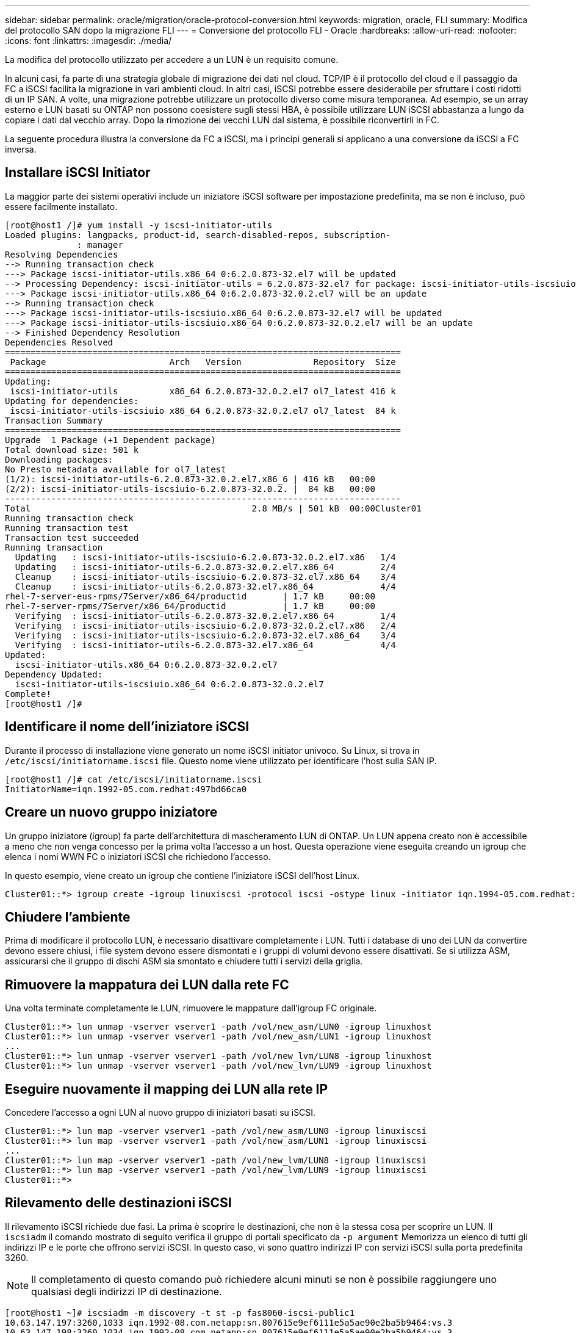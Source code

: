 ---
sidebar: sidebar 
permalink: oracle/migration/oracle-protocol-conversion.html 
keywords: migration, oracle, FLI 
summary: Modifica del protocollo SAN dopo la migrazione FLI 
---
= Conversione del protocollo FLI - Oracle
:hardbreaks:
:allow-uri-read: 
:nofooter: 
:icons: font
:linkattrs: 
:imagesdir: ./media/


[role="lead"]
La modifica del protocollo utilizzato per accedere a un LUN è un requisito comune.

In alcuni casi, fa parte di una strategia globale di migrazione dei dati nel cloud. TCP/IP è il protocollo del cloud e il passaggio da FC a iSCSI facilita la migrazione in vari ambienti cloud. In altri casi, iSCSI potrebbe essere desiderabile per sfruttare i costi ridotti di un IP SAN. A volte, una migrazione potrebbe utilizzare un protocollo diverso come misura temporanea. Ad esempio, se un array esterno e LUN basati su ONTAP non possono coesistere sugli stessi HBA, è possibile utilizzare LUN iSCSI abbastanza a lungo da copiare i dati dal vecchio array. Dopo la rimozione dei vecchi LUN dal sistema, è possibile riconvertirli in FC.

La seguente procedura illustra la conversione da FC a iSCSI, ma i principi generali si applicano a una conversione da iSCSI a FC inversa.



== Installare iSCSI Initiator

La maggior parte dei sistemi operativi include un iniziatore iSCSI software per impostazione predefinita, ma se non è incluso, può essere facilmente installato.

....
[root@host1 /]# yum install -y iscsi-initiator-utils
Loaded plugins: langpacks, product-id, search-disabled-repos, subscription-
              : manager
Resolving Dependencies
--> Running transaction check
---> Package iscsi-initiator-utils.x86_64 0:6.2.0.873-32.el7 will be updated
--> Processing Dependency: iscsi-initiator-utils = 6.2.0.873-32.el7 for package: iscsi-initiator-utils-iscsiuio-6.2.0.873-32.el7.x86_64
---> Package iscsi-initiator-utils.x86_64 0:6.2.0.873-32.0.2.el7 will be an update
--> Running transaction check
---> Package iscsi-initiator-utils-iscsiuio.x86_64 0:6.2.0.873-32.el7 will be updated
---> Package iscsi-initiator-utils-iscsiuio.x86_64 0:6.2.0.873-32.0.2.el7 will be an update
--> Finished Dependency Resolution
Dependencies Resolved
=============================================================================
 Package                        Arch   Version              Repository  Size
=============================================================================
Updating:
 iscsi-initiator-utils          x86_64 6.2.0.873-32.0.2.el7 ol7_latest 416 k
Updating for dependencies:
 iscsi-initiator-utils-iscsiuio x86_64 6.2.0.873-32.0.2.el7 ol7_latest  84 k
Transaction Summary
=============================================================================
Upgrade  1 Package (+1 Dependent package)
Total download size: 501 k
Downloading packages:
No Presto metadata available for ol7_latest
(1/2): iscsi-initiator-utils-6.2.0.873-32.0.2.el7.x86_6 | 416 kB   00:00
(2/2): iscsi-initiator-utils-iscsiuio-6.2.0.873-32.0.2. |  84 kB   00:00
-----------------------------------------------------------------------------
Total                                           2.8 MB/s | 501 kB  00:00Cluster01
Running transaction check
Running transaction test
Transaction test succeeded
Running transaction
  Updating   : iscsi-initiator-utils-iscsiuio-6.2.0.873-32.0.2.el7.x86   1/4
  Updating   : iscsi-initiator-utils-6.2.0.873-32.0.2.el7.x86_64         2/4
  Cleanup    : iscsi-initiator-utils-iscsiuio-6.2.0.873-32.el7.x86_64    3/4
  Cleanup    : iscsi-initiator-utils-6.2.0.873-32.el7.x86_64             4/4
rhel-7-server-eus-rpms/7Server/x86_64/productid       | 1.7 kB     00:00
rhel-7-server-rpms/7Server/x86_64/productid           | 1.7 kB     00:00
  Verifying  : iscsi-initiator-utils-6.2.0.873-32.0.2.el7.x86_64         1/4
  Verifying  : iscsi-initiator-utils-iscsiuio-6.2.0.873-32.0.2.el7.x86   2/4
  Verifying  : iscsi-initiator-utils-iscsiuio-6.2.0.873-32.el7.x86_64    3/4
  Verifying  : iscsi-initiator-utils-6.2.0.873-32.el7.x86_64             4/4
Updated:
  iscsi-initiator-utils.x86_64 0:6.2.0.873-32.0.2.el7
Dependency Updated:
  iscsi-initiator-utils-iscsiuio.x86_64 0:6.2.0.873-32.0.2.el7
Complete!
[root@host1 /]#
....


== Identificare il nome dell'iniziatore iSCSI

Durante il processo di installazione viene generato un nome iSCSI initiator univoco. Su Linux, si trova in `/etc/iscsi/initiatorname.iscsi` file. Questo nome viene utilizzato per identificare l'host sulla SAN IP.

....
[root@host1 /]# cat /etc/iscsi/initiatorname.iscsi
InitiatorName=iqn.1992-05.com.redhat:497bd66ca0
....


== Creare un nuovo gruppo iniziatore

Un gruppo iniziatore (igroup) fa parte dell'architettura di mascheramento LUN di ONTAP. Un LUN appena creato non è accessibile a meno che non venga concesso per la prima volta l'accesso a un host. Questa operazione viene eseguita creando un igroup che elenca i nomi WWN FC o iniziatori iSCSI che richiedono l'accesso.

In questo esempio, viene creato un igroup che contiene l'iniziatore iSCSI dell'host Linux.

....
Cluster01::*> igroup create -igroup linuxiscsi -protocol iscsi -ostype linux -initiator iqn.1994-05.com.redhat:497bd66ca0
....


== Chiudere l'ambiente

Prima di modificare il protocollo LUN, è necessario disattivare completamente i LUN. Tutti i database di uno dei LUN da convertire devono essere chiusi, i file system devono essere dismontati e i gruppi di volumi devono essere disattivati. Se si utilizza ASM, assicurarsi che il gruppo di dischi ASM sia smontato e chiudere tutti i servizi della griglia.



== Rimuovere la mappatura dei LUN dalla rete FC

Una volta terminate completamente le LUN, rimuovere le mappature dall'igroup FC originale.

....
Cluster01::*> lun unmap -vserver vserver1 -path /vol/new_asm/LUN0 -igroup linuxhost
Cluster01::*> lun unmap -vserver vserver1 -path /vol/new_asm/LUN1 -igroup linuxhost
...
Cluster01::*> lun unmap -vserver vserver1 -path /vol/new_lvm/LUN8 -igroup linuxhost
Cluster01::*> lun unmap -vserver vserver1 -path /vol/new_lvm/LUN9 -igroup linuxhost
....


== Eseguire nuovamente il mapping dei LUN alla rete IP

Concedere l'accesso a ogni LUN al nuovo gruppo di iniziatori basati su iSCSI.

....
Cluster01::*> lun map -vserver vserver1 -path /vol/new_asm/LUN0 -igroup linuxiscsi
Cluster01::*> lun map -vserver vserver1 -path /vol/new_asm/LUN1 -igroup linuxiscsi
...
Cluster01::*> lun map -vserver vserver1 -path /vol/new_lvm/LUN8 -igroup linuxiscsi
Cluster01::*> lun map -vserver vserver1 -path /vol/new_lvm/LUN9 -igroup linuxiscsi
Cluster01::*>
....


== Rilevamento delle destinazioni iSCSI

Il rilevamento iSCSI richiede due fasi. La prima è scoprire le destinazioni, che non è la stessa cosa per scoprire un LUN. Il `iscsiadm` il comando mostrato di seguito verifica il gruppo di portali specificato da `-p argument` Memorizza un elenco di tutti gli indirizzi IP e le porte che offrono servizi iSCSI. In questo caso, vi sono quattro indirizzi IP con servizi iSCSI sulla porta predefinita 3260.


NOTE: Il completamento di questo comando può richiedere alcuni minuti se non è possibile raggiungere uno qualsiasi degli indirizzi IP di destinazione.

....
[root@host1 ~]# iscsiadm -m discovery -t st -p fas8060-iscsi-public1
10.63.147.197:3260,1033 iqn.1992-08.com.netapp:sn.807615e9ef6111e5a5ae90e2ba5b9464:vs.3
10.63.147.198:3260,1034 iqn.1992-08.com.netapp:sn.807615e9ef6111e5a5ae90e2ba5b9464:vs.3
172.20.108.203:3260,1030 iqn.1992-08.com.netapp:sn.807615e9ef6111e5a5ae90e2ba5b9464:vs.3
172.20.108.202:3260,1029 iqn.1992-08.com.netapp:sn.807615e9ef6111e5a5ae90e2ba5b9464:vs.3
....


== Rilevamento delle LUN iSCSI

Dopo aver rilevato le destinazioni iSCSI, riavviare il servizio iSCSI per rilevare i LUN iSCSI disponibili e creare i dispositivi associati, ad esempio i dispositivi multipath o ASMlib.

....
[root@host1 ~]# service iscsi restart
Redirecting to /bin/systemctl restart  iscsi.service
....


== Riavviare l'ambiente

Riavviare l'ambiente riattivando i gruppi di volumi, rimontando i file system, riavviando i servizi RAC e così via. Per precauzione, NetApp consiglia di riavviare il server al termine del processo di conversione, per assicurarsi che tutti i file di configurazione siano corretti e che tutti i dispositivi obsoleti vengano rimossi.

Attenzione: Prima di riavviare un host, assicurarsi che tutte le voci in `/etc/fstab` Il riferimento alle risorse SAN migrate verrà commentato. Se questa operazione non viene eseguita e si verificano problemi con l'accesso LUN, il risultato può essere un sistema operativo che non si avvia. Questo problema non danneggia i dati. Tuttavia, può essere molto scomodo avviare in modalità rescue o una modalità simile e corretta `/etc/fstab` In modo che il sistema operativo possa essere avviato per consentire l'avvio delle operazioni di risoluzione dei problemi.
